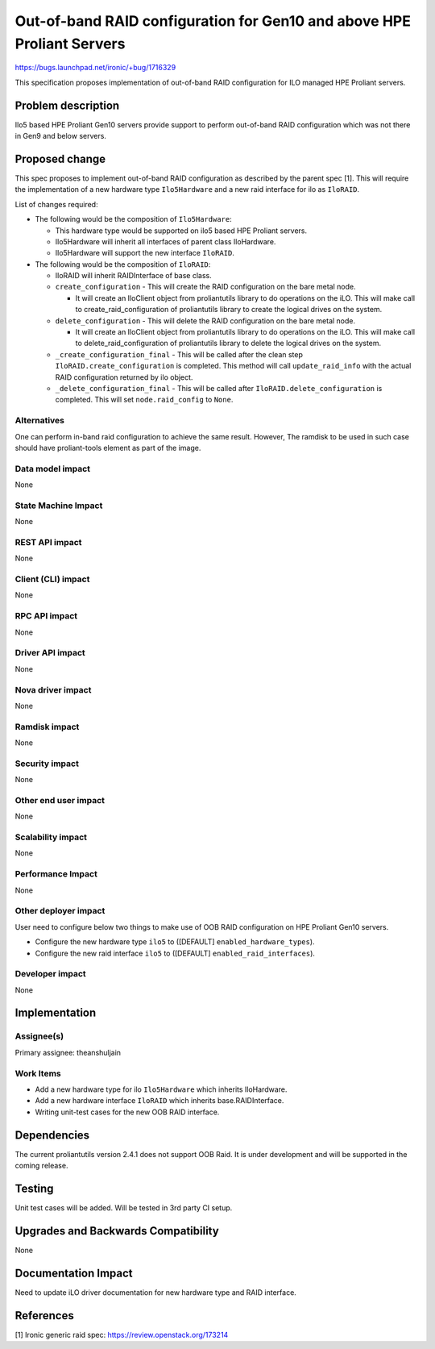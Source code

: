 ..
 This work is licensed under a Creative Commons Attribution 3.0 Unported
 License.

 http://creativecommons.org/licenses/by/3.0/legalcode

=======================================================================
Out-of-band RAID configuration for Gen10 and above HPE Proliant Servers
=======================================================================

https://bugs.launchpad.net/ironic/+bug/1716329

This specification proposes implementation of out-of-band RAID configuration
for ILO managed HPE Proliant servers.

Problem description
===================

Ilo5 based HPE Proliant Gen10 servers provide support to perform out-of-band
RAID configuration which was not there in Gen9 and below servers.

Proposed change
===============

This spec proposes to implement out-of-band RAID configuration as described
by the parent spec [1]. This will require the implementation of a new hardware
type ``Ilo5Hardware`` and a new raid interface for ilo as ``IloRAID``.

List of changes required:

* The following would be the composition of ``Ilo5Hardware``:

  + This hardware type would be supported on ilo5 based HPE Proliant servers.

  + Ilo5Hardware will inherit all interfaces of parent class IloHardware.

  + Ilo5Hardware will support the new interface ``IloRAID``.

* The following would be the composition of ``IloRAID``:

  + IloRAID will inherit RAIDInterface of base class.

  + ``create_configuration`` - This will create the RAID configuration on
    the bare metal node.

    - It will create an IloClient object from proliantutils library to do
      operations on the iLO. This will make call to create_raid_configuration
      of proliantutils library to create the logical drives on the system.

  + ``delete_configuration`` - This will delete the RAID configuration on
    the bare metal node.

    - It will create an IloClient object from proliantutils library to do
      operations on the iLO. This will make call to delete_raid_configuration
      of proliantutils library to delete the logical drives on the system.

  + ``_create_configuration_final`` - This will be called after the clean
    step ``IloRAID.create_configuration`` is completed. This method will call
    ``update_raid_info`` with the actual RAID configuration returned by ilo
    object.

  + ``_delete_configuration_final`` - This will be called after
    ``IloRAID.delete_configuration`` is completed. This will set
    ``node.raid_config`` to ``None``.

Alternatives
------------

One can perform in-band raid configuration to achieve the same result.
However, The ramdisk to be used in such case should have proliant-tools
element as part of the image.

Data model impact
-----------------
None

State Machine Impact
--------------------
None

REST API impact
---------------
None

Client (CLI) impact
-------------------
None

RPC API impact
--------------
None

Driver API impact
-----------------
None

Nova driver impact
------------------
None

Ramdisk impact
--------------
None

Security impact
---------------
None

Other end user impact
---------------------
None

Scalability impact
------------------
None

Performance Impact
------------------
None

Other deployer impact
---------------------

User need to configure below two things to make use of OOB RAID configuration
on HPE Proliant Gen10 servers.

* Configure the new hardware type ``ilo5`` to ([DEFAULT]
  ``enabled_hardware_types``).

* Configure the new raid interface ``ilo5`` to ([DEFAULT]
  ``enabled_raid_interfaces``).


Developer impact
----------------
None


Implementation
==============

Assignee(s)
-----------

Primary assignee:
theanshuljain

Work Items
----------

* Add a new hardware type for ilo ``Ilo5Hardware`` which inherits IloHardware.
* Add a new hardware interface ``IloRAID`` which inherits base.RAIDInterface.
* Writing unit-test cases for the new OOB RAID interface.


Dependencies
============

The current proliantutils version 2.4.1 does not support OOB Raid. It is under
development and will be supported in the coming release.


Testing
=======

Unit test cases will be added. Will be tested in 3rd party CI setup.

Upgrades and Backwards Compatibility
====================================

None


Documentation Impact
====================

Need to update iLO driver documentation for new hardware type and RAID
interface.


References
==========

[1] Ironic generic raid spec: https://review.openstack.org/173214
